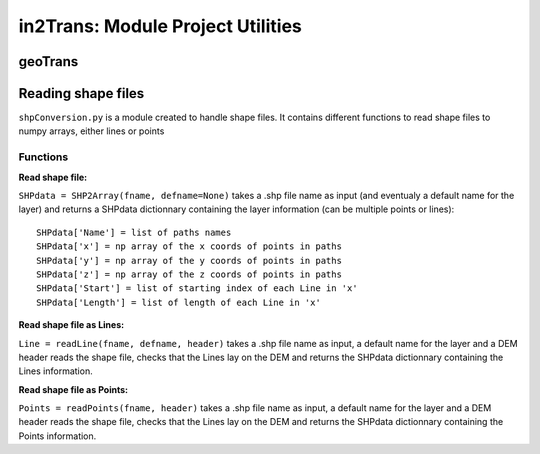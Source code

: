##################################
in2Trans: Module Project Utilities
##################################



geoTrans
===================



Reading shape files
=============================

``shpConversion.py`` is a module created to handle shape files. It contains different functions
to read shape files to numpy arrays, either lines or points

Functions
------------------------

**Read shape file:**

``SHPdata = SHP2Array(fname, defname=None)`` takes a .shp file name as input (and eventualy a default name for the layer)
and returns a SHPdata dictionnary containing the layer information (can be multiple points or lines):
::

		SHPdata['Name'] = list of paths names
		SHPdata['x'] = np array of the x coords of points in paths
		SHPdata['y'] = np array of the y coords of points in paths
		SHPdata['z'] = np array of the z coords of points in paths
		SHPdata['Start'] = list of starting index of each Line in 'x'
		SHPdata['Length'] = list of length of each Line in 'x'

**Read shape file as Lines:**

``Line = readLine(fname, defname, header)`` takes a .shp file name as input,  a default name for the layer and a DEM header
reads the shape file, checks that the Lines lay on the DEM and returns the SHPdata dictionnary containing the Lines information.


**Read shape file as Points:**

``Points = readPoints(fname, header)`` takes a .shp file name as input,  a default name for the layer and a DEM header
reads the shape file, checks that the Lines lay on the DEM and returns the SHPdata dictionnary containing the Points information.
